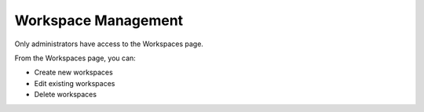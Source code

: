 Workspace Management
====================

Only administrators have access to the Workspaces page.

|image1|

From the Workspaces page, you can:

-  Create new workspaces
-  Edit existing workspaces
-  Delete workspaces

.. |image1| image:: ../Resources/Images/workspaces_pg.png
